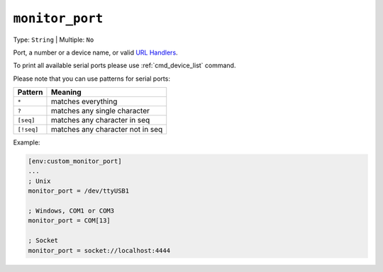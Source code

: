 ..  Copyright (c) 2014-present PlatformIO <contact@platformio.org>
    Licensed under the Apache License, Version 2.0 (the "License");
    you may not use this file except in compliance with the License.
    You may obtain a copy of the License at
       http://www.apache.org/licenses/LICENSE-2.0
    Unless required by applicable law or agreed to in writing, software
    distributed under the License is distributed on an "AS IS" BASIS,
    WITHOUT WARRANTIES OR CONDITIONS OF ANY KIND, either express or implied.
    See the License for the specific language governing permissions and
    limitations under the License.

.. _projectconf_monitor_port:

``monitor_port``
----------------

Type: ``String`` | Multiple: ``No``

Port, a number or a device name, or valid `URL Handlers <https://pyserial.readthedocs.io/en/latest/url_handlers.html>`__.

To print all available serial ports please use :ref:`cmd_device_list` command.

Please note that you can use patterns for serial ports:

.. list-table::
    :header-rows:  1

    * - Pattern
      - Meaning

    * - ``*``
      - matches everything

    * - ``?``
      - matches any single character

    * - ``[seq]``
      - matches any character in seq

    * - ``[!seq]``
      - matches any character not in seq

Example:

.. code-block:: ini

    [env:custom_monitor_port]
    ...
    ; Unix
    monitor_port = /dev/ttyUSB1

    ; Windows, COM1 or COM3
    monitor_port = COM[13]

    ; Socket
    monitor_port = socket://localhost:4444
